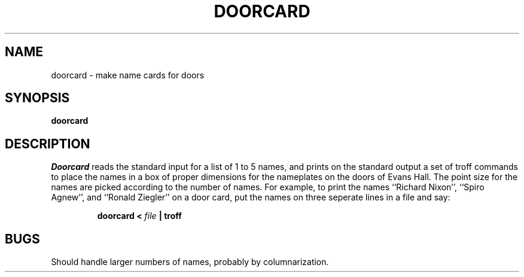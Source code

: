 .TH DOORCARD LOCAL
.UC 4
.SH NAME
doorcard \- make name cards for doors
.SH SYNOPSIS
.B doorcard
.SH DESCRIPTION
.I Doorcard
reads the standard input for a list of 1 to 5 names,
and prints on the standard output
a set of troff commands
to place the names in a box
of proper dimensions for the nameplates
on the doors of Evans Hall.
The point size
for the names
are picked according to the number of names.
For example,
to print the names
``Richard Nixon'',
``Spiro Agnew'',
and
``Ronald Ziegler''
on a door card,
put the names on three seperate lines in a file and say:
.IP
.B doorcard <
.I file
.B | troff
.SH BUGS
Should handle larger numbers of names,
probably by columnarization.
